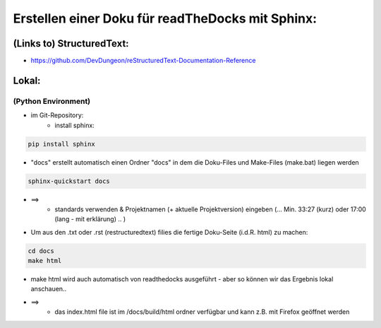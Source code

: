 =================================================
Erstellen einer Doku für readTheDocks mit Sphinx:
=================================================

(Links to) StructuredText:
============================
* https://github.com/DevDungeon/reStructuredText-Documentation-Reference


Lokal:
======

(Python Environment)
--------------------

- im Git-Repository:
    * install sphinx:

.. code-block::

    pip install sphinx

* "docs" erstellt automatisch einen Ordner "docs" in dem die Doku-Files und Make-Files (make.bat) liegen werden

.. code-block::

    sphinx-quickstart docs

* ==>
        + standards verwenden & Projektnamen (+ aktuelle Projektversion) eingeben (… Min. 33:27 (kurz) oder 17:00 (lang - mit erklärung) .. )

* Um aus den .txt oder .rst (restructuredtext) filies die fertige Doku-Seite (i.d.R. html) zu machen:

.. code-block::

    cd docs
    make html

* make html wird auch automatisch von readthedocks ausgeführt - aber so können wir das Ergebnis lokal anschauen..

* ==>
        + das index.html file ist im /docs/build/html     ordner verfügbar und kann z.B. mit Firefox geöffnet werden






